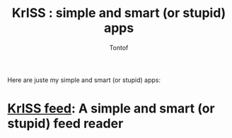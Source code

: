 #+OPTIONS:    toc:nil
#+STARTUP:    align
#+TITLE:      KrISS : simple and smart (or stupid) apps
#+AUTHOR:     Tontof
#+LANGUAGE:   en
#+STYLE:      <style type="text/css"></style>
#+LINK_UP:    .
#+LINK_HOME:  .
#+EXPORT_EXCLUDE_TAGS: noexport

Here are juste my simple and smart (or stupid) apps:

* [[./feed][KrISS feed]]: A simple and smart (or stupid) feed reader
